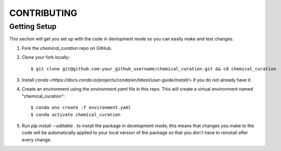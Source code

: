 .. highlight:: shell

============
CONTRIBUTING
============

Getting Setup
------------

This section will get you set up with the code in devlopment mode so you can
easily make and test changes.

1. Fork the `chemical_curation` repo on GitHub.
2. Clone your fork locally::

     $ git clone git@github.com:your_github_username/chemical_curation.git && cd chemical_curation

3. Install `conda <https://docs.conda.io/projects/conda/en/latest/user-guide/install/>` if you
   do not already have it.
4. Create an environment using the `environment.yaml` file in this repo. This
   will create a virtual environment named "chemical_curation"::

     $ conda env create -f environment.yaml
     $ conda activate chemical_curation

5. Run `pip install --editable .` to install the package in development mode;
   this means that changes you make to the code will be automatically applied to
   your local version of the package so that you don't have to reinstall after
   every change.   
